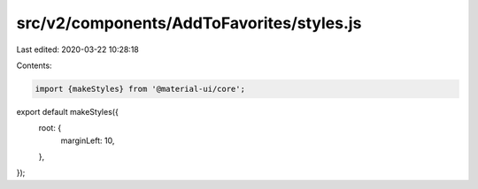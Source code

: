 src/v2/components/AddToFavorites/styles.js
==========================================

Last edited: 2020-03-22 10:28:18

Contents:

.. code-block:: js

    import {makeStyles} from '@material-ui/core';

export default makeStyles({
  root: {
    marginLeft: 10,
  },
});


